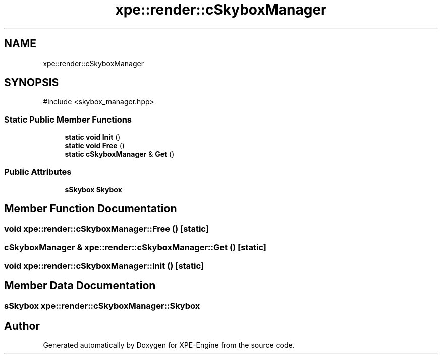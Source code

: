 .TH "xpe::render::cSkyboxManager" 3 "Version 0.1" "XPE-Engine" \" -*- nroff -*-
.ad l
.nh
.SH NAME
xpe::render::cSkyboxManager
.SH SYNOPSIS
.br
.PP
.PP
\fR#include <skybox_manager\&.hpp>\fP
.SS "Static Public Member Functions"

.in +1c
.ti -1c
.RI "\fBstatic\fP \fBvoid\fP \fBInit\fP ()"
.br
.ti -1c
.RI "\fBstatic\fP \fBvoid\fP \fBFree\fP ()"
.br
.ti -1c
.RI "\fBstatic\fP \fBcSkyboxManager\fP & \fBGet\fP ()"
.br
.in -1c
.SS "Public Attributes"

.in +1c
.ti -1c
.RI "\fBsSkybox\fP \fBSkybox\fP"
.br
.in -1c
.SH "Member Function Documentation"
.PP 
.SS "\fBvoid\fP xpe::render::cSkyboxManager::Free ()\fR [static]\fP"

.SS "\fBcSkyboxManager\fP & xpe::render::cSkyboxManager::Get ()\fR [static]\fP"

.SS "\fBvoid\fP xpe::render::cSkyboxManager::Init ()\fR [static]\fP"

.SH "Member Data Documentation"
.PP 
.SS "\fBsSkybox\fP xpe::render::cSkyboxManager::Skybox"


.SH "Author"
.PP 
Generated automatically by Doxygen for XPE-Engine from the source code\&.
